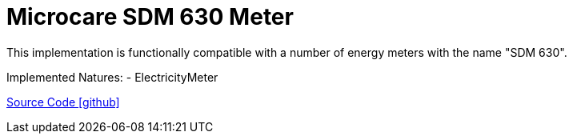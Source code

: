 = Microcare SDM 630 Meter

This implementation is functionally compatible with a number of energy meters with the name "SDM 630".

Implemented Natures:
- ElectricityMeter

https://github.com/OpenEMS/openems/tree/develop/io.openems.edge.meter.microcare.sdm630[Source Code icon:github[]]